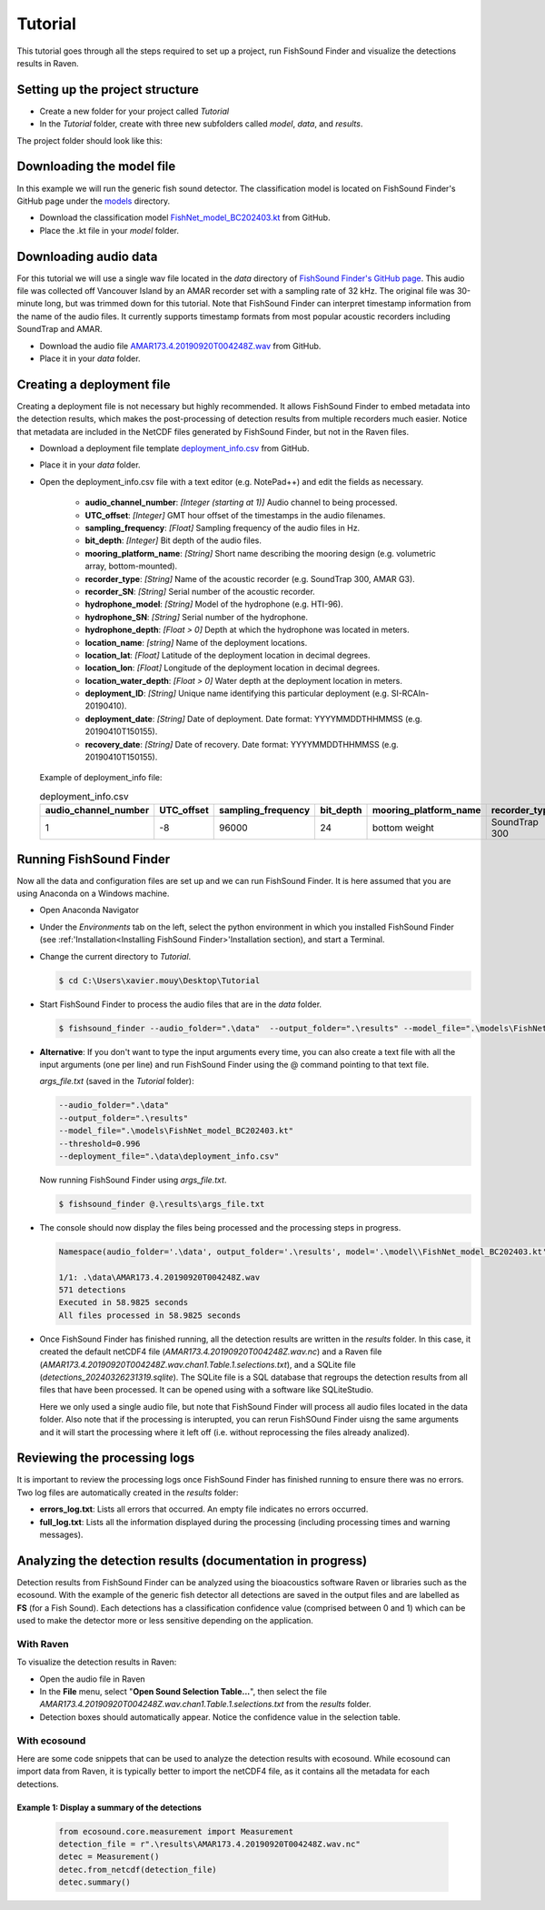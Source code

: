 .. _tutorial:

Tutorial
========

This tutorial goes through all the steps required to set up a project, run FishSound Finder and visualize the detections results in Raven.

Setting up the project structure
--------------------------------

* Create a new folder for your project called *Tutorial*
* In the *Tutorial* folder, create with three new subfolders called *model*, *data*, and *results*.

The project folder should look like this:

.. image:: _static/tutorial_folder_structure.png
   :scale: 90 %



Downloading the model file
--------------------------------------------

In this example we will run the generic fish sound detector. The classification model is located on 
FishSound Finder's GitHub page under the `models <https://github.com/xaviermouy/FishSound_Finder/tree/master/models>`_ directory.

.. image:: _static/github_models.png
   :scale: 70 %
 
* Download the classification model `FishNet_model_BC202403.kt <https://github.com/xaviermouy/FishSound_Finder/raw/master/models/FishNet_model_BC202403.kt>`_ from GitHub.
* Place the .kt file in your *model* folder.


Downloading audio data
----------------------

For this tutorial we will use a single wav file located in the *data* directory of `FishSound Finder's GitHub page <https://github.com/xaviermouy/FishSound_Finder/tree/master/data>`_. 
This audio file was collected off Vancouver Island by an AMAR recorder set with a sampling rate of 32 kHz. The original file was 30-minute long, but
was trimmed down for this tutorial. Note that FishSound Finder can interpret timestamp information from the name of the audio files.
It currently supports timestamp formats from most popular acoustic recorders including SoundTrap and AMAR. 

* Download the audio file `AMAR173.4.20190920T004248Z.wav <https://github.com/xaviermouy/FishSound_Finder/raw/master/data/AMAR173.4.20190920T004248Z.wav>`_ from GitHub.
* Place it in your *data* folder.

Creating a deployment file
--------------------------

Creating a deployment file is not necessary but highly recommended. It allows FishSound Finder to embed metadata into the detection results, which
makes the post-processing of detection results from multiple recorders much easier. Notice that metadata are included in the NetCDF files generated by FishSound Finder, but
not in the Raven files.

* Download a deployment file template `deployment_info.csv <https://github.com/xaviermouy/FishSound_Finder/blob/master/data/deployment_info.csv>`_ from GitHub.
* Place it in your *data* folder.
* Open the deployment_info.csv file with a text editor (e.g. NotePad++) and edit the fields as necessary.

	* **audio_channel_number**: *[Integer (starting at 1)]* Audio channel to being processed.
	* **UTC_offset**: *[Integer]* GMT hour offset of the timestamps in the audio filenames.
	* **sampling_frequency**: *[Float]* Sampling frequency of the audio files in Hz.
	* **bit_depth**: *[Integer]* Bit depth of the audio files.
	* **mooring_platform_name**: *[String]* Short name describing the mooring design (e.g. volumetric array, bottom-mounted).
	* **recorder_type**: *[String]* Name of the acoustic recorder (e.g. SoundTrap 300, AMAR G3).
	* **recorder_SN**: *[String]* Serial number of the acoustic recorder.
	* **hydrophone_model**: *[String]* Model of the hydrophone (e.g. HTI-96).
	* **hydrophone_SN**: *[String]* Serial number of the hydrophone.
	* **hydrophone_depth**: *[Float > 0]* Depth at which the hydrophone was located in meters.
	* **location_name**: *[string]* Name of the deployment locations.
	* **location_lat**: *[Float]* Latitude of the deployment location in decimal degrees.
	* **location_lon**: *[Float]* Longitude of the deployment location in decimal degrees.
	* **location_water_depth**: *[Float > 0]* Water depth at the deployment location in meters.
	* **deployment_ID**: *[String]* Unique name identifying this particular deployment (e.g. SI-RCAIn-20190410).
	* **deployment_date**: *[String]* Date of deployment. Date format: YYYYMMDDTHHMMSS (e.g. 20190410T150155).
	* **recovery_date**: *[String]* Date of recovery. Date format: YYYYMMDDTHHMMSS (e.g. 20190410T150155).

  Example of deployment_info file:

  .. csv-table:: deployment_info.csv
     :header: "audio_channel_number", "UTC_offset","sampling_frequency","bit_depth","mooring_platform_name","recorder_type","recorder_SN","hydrophone_model","hydrophone_SN","hydrophone_depth","location_name","location_lat","location_lon","location_water_depth","deployment_ID","deployment_date","recovery_date"
   
     1,-8,96000,24,bottom weight,SoundTrap 300,1342218252,SoundTrap 300,1342218252,13.4,Snake Island RCA-In,49.21166667,-123.88405,13.4,SI-RCAIn-20190410,20190410T150155,20190625T051114
 

Running FishSound Finder
------------------------

Now all the data and configuration files are set up and we can run FishSound Finder. It is here assumed that you are using Anaconda on a Windows machine.

* Open Anaconda Navigator
* Under the *Environments* tab on the left, select the python environment in which you installed FishSound Finder (see :ref:'Installation<Installing FishSound Finder>'Installation section),
  and start a Terminal. 
  
  .. image:: _static/open_terminal.png
     :scale: 70 %
  
* Change the current directory to *Tutorial*. 

  .. code-block:: console
  
     $ cd C:\Users\xavier.mouy\Desktop\Tutorial

* Start FishSound Finder to process the audio files that are in the *data* folder. 

  .. code-block:: console
       
	 $ fishsound_finder --audio_folder=".\data"  --output_folder=".\results" --model_file=".\models\FishNet_model_BC202403.kt" --threshold=0.995 --deployment_file=".\data\deployment_info.csv" 


* **Alternative**: If you don't want to type the input arguments every time, you can also create a text file with all the input arguments (one per line)
  and run FishSound Finder using the @ command pointing to that text file. 
  
  *args_file.txt* (saved in the *Tutorial* folder):
  
  
  .. code-block:: console
  
     --audio_folder=".\data"
     --output_folder=".\results" 
     --model_file=".\models\FishNet_model_BC202403.kt" 
     --threshold=0.996 
     --deployment_file=".\data\deployment_info.csv" 
  
  Now running FishSound Finder using *args_file.txt*.
    
  .. code-block:: console
  
     $ fishsound_finder @.\results\args_file.txt


* The console should now display the files being processed and the processing steps in progress.

  .. code-block:: console
  
     Namespace(audio_folder='.\data', output_folder='.\results', model='.\model\\FishNet_model_BC202403.kt', threshold=0.996, channel=1, extension='.wav', batch_size=512, step_sec=0.05, smooth_sec=0, min_dur_sec=None, max_dur_sec=None, class_id=1, tmp_dir=None, deployment_file=".\data\deployment_info.csv", deployment_id=None, recursive=False)
	 
     1/1: .\data\AMAR173.4.20190920T004248Z.wav
     571 detections
     Executed in 58.9825 seconds
     All files processed in 58.9825 seconds


* Once FishSound Finder has finished running, all the detection results are written in the *results* folder. In this case,
  it created the default netCDF4 file (*AMAR173.4.20190920T004248Z.wav.nc*) and a Raven file (*AMAR173.4.20190920T004248Z.wav.chan1.Table.1.selections.txt*), and a SQLite file (*detections_20240326231319.sqlite*). 
  The SQLite file is a SQL database that regroups the detection results from all files that have been processed. It can be opened using with a software like SQLiteStudio.
  
  .. image:: _static/results.png
     :scale: 70 %
   
  Here we only used a single audio file, but note that FishSound Finder will process all audio files located in the data folder. Also note that if the processing is interupted, you can rerun FishSOund Finder uisng the same arguments and it will start the processing where it left off (i.e. without reprocessing the files already analized).
   

Reviewing the processing logs
------------------------------

It is important to review the processing logs once FishSound Finder has finished running to ensure there was no errors.
Two log files are automatically created in the *results* folder:

* **errors_log.txt**: Lists all errors that occurred. An empty file indicates no errors occurred.
* **full_log.txt**: Lists all the information displayed during the processing (including processing times and warning messages).


Analyzing the detection results (documentation in progress)
-------------------------------

Detection results from FishSound Finder can be analyzed using the bioacoustics software Raven or
libraries such as the ecosound. With the example of the generic fish detector all detections are 
saved in the output files and are labelled as **FS** (for a Fish Sound). Each detections has
a classification confidence value (comprised between 0 and 1) which can be used to make the detector more or less sensitive
depending on the application.


With Raven
**********

To visualize the detection results in Raven:

* Open the audio file in Raven
* In the **File** menu, select "**Open Sound Selection Table...**", then select the file *AMAR173.4.20190920T004248Z.wav.chan1.Table.1.selections.txt*
  from the *results* folder.
* Detection boxes should automatically appear. Notice the confidence value in the selection table. 

With ecosound 
*************

Here are some code snippets that can be used to analyze the detection results with ecosound. While ecosound can import
data from Raven, it is typically better to import the netCDF4 file, as it contains all the metadata
for each detections.

Example 1: Display a summary of the detections
______________________________________________
   
   .. code-block:: python
   
      from ecosound.core.measurement import Measurement
      detection_file = r".\results\AMAR173.4.20190920T004248Z.wav.nc"
      detec = Measurement()
      detec.from_netcdf(detection_file)
      detec.summary()
   
   